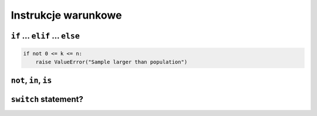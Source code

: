 Instrukcje warunkowe
====================

``if`` ... ``elif`` ... ``else``
--------------------------------

.. code:: python

    if not 0 <= k <= n:
        raise ValueError("Sample larger than population")


``not``, ``in``, ``is``
-----------------------

``switch`` statement?
---------------------



